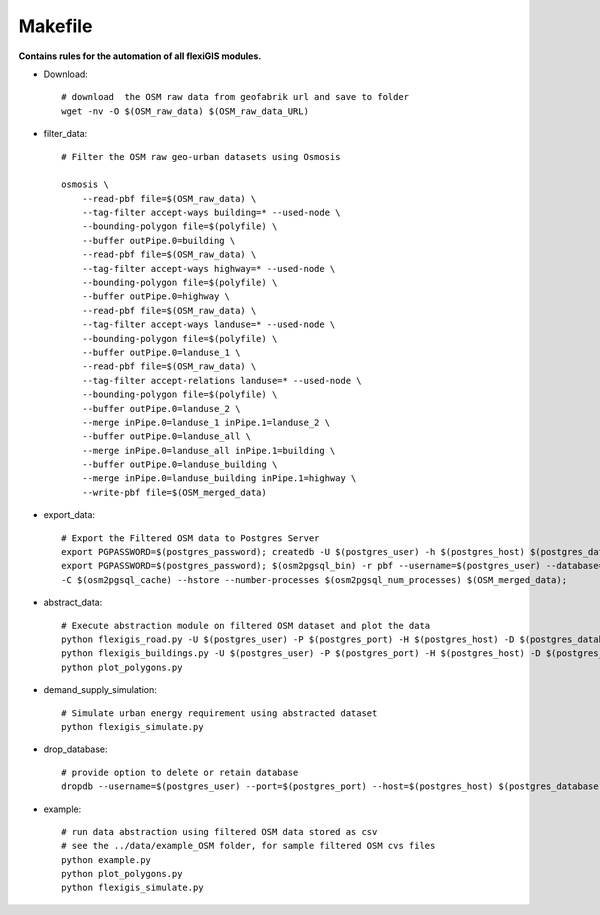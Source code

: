 .. module:: FlexiGIS

.. _Makefile:

Makefile
=========
**Contains rules for the automation of all flexiGIS modules.**

- Download::

    # download  the OSM raw data from geofabrik url and save to folder
    wget -nv -O $(OSM_raw_data) $(OSM_raw_data_URL)

- filter_data::

    # Filter the OSM raw geo-urban datasets using Osmosis

    osmosis \
	--read-pbf file=$(OSM_raw_data) \
	--tag-filter accept-ways building=* --used-node \
	--bounding-polygon file=$(polyfile) \
	--buffer outPipe.0=building \
	--read-pbf file=$(OSM_raw_data) \
	--tag-filter accept-ways highway=* --used-node \
	--bounding-polygon file=$(polyfile) \
	--buffer outPipe.0=highway \
	--read-pbf file=$(OSM_raw_data) \
	--tag-filter accept-ways landuse=* --used-node \
	--bounding-polygon file=$(polyfile) \
	--buffer outPipe.0=landuse_1 \
	--read-pbf file=$(OSM_raw_data) \
	--tag-filter accept-relations landuse=* --used-node \
	--bounding-polygon file=$(polyfile) \
	--buffer outPipe.0=landuse_2 \
	--merge inPipe.0=landuse_1 inPipe.1=landuse_2 \
	--buffer outPipe.0=landuse_all \
	--merge inPipe.0=landuse_all inPipe.1=building \
	--buffer outPipe.0=landuse_building \
	--merge inPipe.0=landuse_building inPipe.1=highway \
	--write-pbf file=$(OSM_merged_data)


- export_data::

    # Export the Filtered OSM data to Postgres Server
    export PGPASSWORD=$(postgres_password); createdb -U $(postgres_user) -h $(postgres_host) $(postgres_database);
    export PGPASSWORD=$(postgres_password); $(osm2pgsql_bin) -r pbf --username=$(postgres_user) --database=$(postgres_database) --host=$(postgres_host) --port=$(postgres_port) -s \
    -C $(osm2pgsql_cache) --hstore --number-processes $(osm2pgsql_num_processes) $(OSM_merged_data);

- abstract_data::

    # Execute abstraction module on filtered OSM dataset and plot the data
    python flexigis_road.py -U $(postgres_user) -P $(postgres_port) -H $(postgres_host) -D $(postgres_database)
    python flexigis_buildings.py -U $(postgres_user) -P $(postgres_port) -H $(postgres_host) -D $(postgres_database)
    python plot_polygons.py

- demand_supply_simulation::

    # Simulate urban energy requirement using abstracted dataset
    python flexigis_simulate.py

- drop_database::

    # provide option to delete or retain database
    dropdb --username=$(postgres_user) --port=$(postgres_port) --host=$(postgres_host) $(postgres_database)

- example::

    # run data abstraction using filtered OSM data stored as csv
    # see the ../data/example_OSM folder, for sample filtered OSM cvs files
    python example.py
    python plot_polygons.py
    python flexigis_simulate.py
